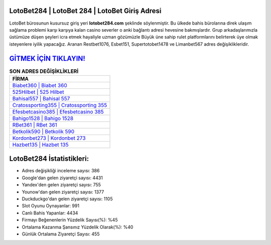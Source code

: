 ﻿LotoBet284 | LotoBet 284 | LotoBet Giriş Adresi
===================================

.. image:: images/lotobet-giris.jpg
   :width: 600
   
LotoBet bürosunun kusursuz giriş yeri **lotobet284.com** şeklinde söylenmiştir. Bu ülkede bahis bürolarına direk ulaşım sağlama problemi karşı karşıya kalan casino severler o anki bağlantı adresi hevesine bakmışlardır. Grup arkadaşlarımızla üstümüze düşen şeyleri icra etmek hayaliyle uzman gözümüzle Büyük üne sahip  rulet platformlarını belirterek üye olmak isteyenlere iyilik yapacağız. Aranan Restbet1076, Esbet151, Supertotobet1478 ve Limanbet567 adres değişiklikleridir.

`GİTMEK İÇİN TIKLAYIN! <https://uclck.me/gonow>`_
==============

.. list-table:: **SON ADRES DEĞİŞİKLİKLERİ**
   :widths: 100
   :header-rows: 1

   * - FİRMA
   * - `Biabet360 | Biabet 360 <biabet360-biabet-360-biabet-giris-adresi.html>`_
   * - `525Hilbet | 525 Hilbet <525hilbet-525-hilbet-hilbet-giris-adresi.html>`_
   * - `Bahisal557 | Bahisal 557 <bahisal557-bahisal-557-bahisal-giris-adresi.html>`_	 
   * - `Cratossporting355 | Cratossporting 355 <cratossporting355-cratossporting-355-cratossporting-giris-adresi.html>`_	 
   * - `Efesbetcasino385 | Efesbetcasino 385 <efesbetcasino385-efesbetcasino-385-efesbetcasino-giris-adresi.html>`_ 
   * - `Bahigo1528 | Bahigo 1528 <bahigo1528-bahigo-1528-bahigo-giris-adresi.html>`_
   * - `RBet361 | RBet 361 <rbet361-rbet-361-rbet-giris-adresi.html>`_	 
   * - `Betkolik590 | Betkolik 590 <betkolik590-betkolik-590-betkolik-giris-adresi.html>`_
   * - `Kordonbet273 | Kordonbet 273 <kordonbet273-kordonbet-273-kordonbet-giris-adresi.html>`_
   * - `Hazbet135 | Hazbet 135 <hazbet135-hazbet-135-hazbet-giris-adresi.html>`_
	 
LotoBet284 İstatistikleri:
===================================	 
* Adres değişikliği inceleme sayısı: 386
* Google'dan gelen ziyaretçi sayısı: 4431
* Yandex'den gelen ziyaretçi sayısı: 755
* Younow'dan gelen ziyaretçi sayısı: 1377
* Duckduckgo'dan gelen ziyaretçi sayısı: 1105
* Slot Oyunu Oynayanlar: 991
* Canlı Bahis Yapanlar: 4434
* Firmayı Beğenenlerin Yüzdelik Sayısı(%): %45
* Ortalama Kazanma Şansınız Yüzdelik Olarak(%): %40
* Günlük Ortalama Ziyaretçi Sayısı: 455
